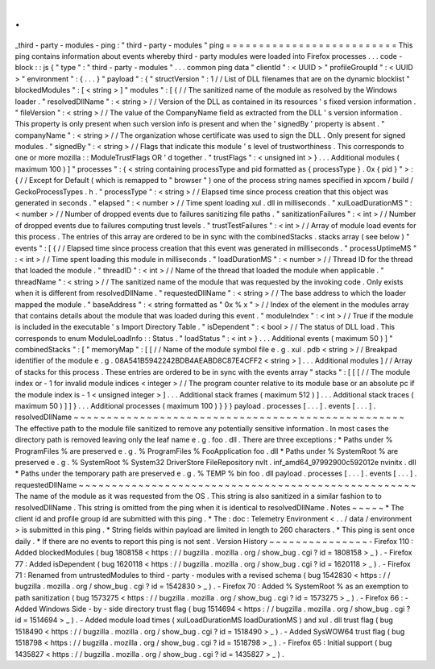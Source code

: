 .
.
_third
-
party
-
modules
-
ping
:
"
third
-
party
-
modules
"
ping
=
=
=
=
=
=
=
=
=
=
=
=
=
=
=
=
=
=
=
=
=
=
=
=
=
=
This
ping
contains
information
about
events
whereby
third
-
party
modules
were
loaded
into
Firefox
processes
.
.
.
code
-
block
:
:
js
{
"
type
"
:
"
third
-
party
-
modules
"
.
.
.
common
ping
data
"
clientId
"
:
<
UUID
>
"
profileGroupId
"
:
<
UUID
>
"
environment
"
:
{
.
.
.
}
"
payload
"
:
{
"
structVersion
"
:
1
/
/
List
of
DLL
filenames
that
are
on
the
dynamic
blocklist
"
blockedModules
"
:
[
<
string
>
]
"
modules
"
:
[
{
/
/
The
sanitized
name
of
the
module
as
resolved
by
the
Windows
loader
.
"
resolvedDllName
"
:
<
string
>
/
/
Version
of
the
DLL
as
contained
in
its
resources
'
s
fixed
version
information
.
"
fileVersion
"
:
<
string
>
/
/
The
value
of
the
CompanyName
field
as
extracted
from
the
DLL
'
s
version
information
.
This
property
is
only
present
when
such
version
info
is
present
and
when
the
'
signedBy
'
property
is
absent
.
"
companyName
"
:
<
string
>
/
/
The
organization
whose
certificate
was
used
to
sign
the
DLL
.
Only
present
for
signed
modules
.
"
signedBy
"
:
<
string
>
/
/
Flags
that
indicate
this
module
'
s
level
of
trustworthiness
.
This
corresponds
to
one
or
more
mozilla
:
:
ModuleTrustFlags
OR
'
d
together
.
"
trustFlags
"
:
<
unsigned
int
>
}
.
.
.
Additional
modules
(
maximum
100
)
]
"
processes
"
:
{
<
string
containing
processType
and
pid
formatted
as
{
processType
}
.
0x
{
pid
}
"
>
:
{
/
/
Except
for
Default
(
which
is
remapped
to
"
browser
"
)
one
of
the
process
string
names
specified
in
xpcom
/
build
/
GeckoProcessTypes
.
h
.
"
processType
"
:
<
string
>
/
/
Elapsed
time
since
process
creation
that
this
object
was
generated
in
seconds
.
"
elapsed
"
:
<
number
>
/
/
Time
spent
loading
xul
.
dll
in
milliseconds
.
"
xulLoadDurationMS
"
:
<
number
>
/
/
Number
of
dropped
events
due
to
failures
sanitizing
file
paths
.
"
sanitizationFailures
"
:
<
int
>
/
/
Number
of
dropped
events
due
to
failures
computing
trust
levels
.
"
trustTestFailures
"
:
<
int
>
/
/
Array
of
module
load
events
for
this
process
.
The
entries
of
this
array
are
ordered
to
be
in
sync
with
the
combinedStacks
.
stacks
array
(
see
below
)
"
events
"
:
[
{
/
/
Elapsed
time
since
process
creation
that
this
event
was
generated
in
milliseconds
.
"
processUptimeMS
"
:
<
int
>
/
/
Time
spent
loading
this
module
in
milliseconds
.
"
loadDurationMS
"
:
<
number
>
/
/
Thread
ID
for
the
thread
that
loaded
the
module
.
"
threadID
"
:
<
int
>
/
/
Name
of
the
thread
that
loaded
the
module
when
applicable
.
"
threadName
"
:
<
string
>
/
/
The
sanitized
name
of
the
module
that
was
requested
by
the
invoking
code
.
Only
exists
when
it
is
different
from
resolvedDllName
.
"
requestedDllName
"
:
<
string
>
/
/
The
base
address
to
which
the
loader
mapped
the
module
.
"
baseAddress
"
:
<
string
formatted
as
"
0x
%
x
"
>
/
/
Index
of
the
element
in
the
modules
array
that
contains
details
about
the
module
that
was
loaded
during
this
event
.
"
moduleIndex
"
:
<
int
>
/
/
True
if
the
module
is
included
in
the
executable
'
s
Import
Directory
Table
.
"
isDependent
"
:
<
bool
>
/
/
The
status
of
DLL
load
.
This
corresponds
to
enum
ModuleLoadInfo
:
:
Status
.
"
loadStatus
"
:
<
int
>
}
.
.
.
Additional
events
(
maximum
50
)
]
"
combinedStacks
"
:
[
"
memoryMap
"
:
[
[
/
/
Name
of
the
module
symbol
file
e
.
g
.
xul
.
pdb
<
string
>
/
/
Breakpad
identifier
of
the
module
e
.
g
.
08A541B5942242BDB4AEABD8C87E4CFF2
<
string
>
]
.
.
.
Additional
modules
]
/
/
Array
of
stacks
for
this
process
.
These
entries
are
ordered
to
be
in
sync
with
the
events
array
"
stacks
"
:
[
[
[
/
/
The
module
index
or
-
1
for
invalid
module
indices
<
integer
>
/
/
The
program
counter
relative
to
its
module
base
or
an
absolute
pc
if
the
module
index
is
-
1
<
unsigned
integer
>
]
.
.
.
Additional
stack
frames
(
maximum
512
)
]
.
.
.
Additional
stack
traces
(
maximum
50
)
]
]
}
.
.
.
Additional
processes
(
maximum
100
)
}
}
}
payload
.
processes
[
.
.
.
]
.
events
[
.
.
.
]
.
resolvedDllName
~
~
~
~
~
~
~
~
~
~
~
~
~
~
~
~
~
~
~
~
~
~
~
~
~
~
~
~
~
~
~
~
~
~
~
~
~
~
~
~
~
~
~
~
~
~
~
~
~
~
The
effective
path
to
the
module
file
sanitized
to
remove
any
potentially
sensitive
information
.
In
most
cases
the
directory
path
is
removed
leaving
only
the
leaf
name
e
.
g
.
foo
.
dll
.
There
are
three
exceptions
:
*
Paths
under
%
ProgramFiles
%
are
preserved
e
.
g
.
%
ProgramFiles
%
\
FooApplication
\
foo
.
dll
*
Paths
under
%
SystemRoot
%
are
preserved
e
.
g
.
%
SystemRoot
%
\
System32
\
DriverStore
\
FileRepository
\
nvlt
.
inf_amd64_97992900c592012e
\
nvinitx
.
dll
*
Paths
under
the
temporary
path
are
preserved
e
.
g
.
%
TEMP
%
\
bin
\
foo
.
dll
payload
.
processes
[
.
.
.
]
.
events
[
.
.
.
]
.
requestedDllName
~
~
~
~
~
~
~
~
~
~
~
~
~
~
~
~
~
~
~
~
~
~
~
~
~
~
~
~
~
~
~
~
~
~
~
~
~
~
~
~
~
~
~
~
~
~
~
~
~
~
~
The
name
of
the
module
as
it
was
requested
from
the
OS
.
This
string
is
also
sanitized
in
a
similar
fashion
to
to
resolvedDllName
.
This
string
is
omitted
from
the
ping
when
it
is
identical
to
resolvedDllName
.
Notes
~
~
~
~
~
*
The
client
id
and
profile
group
id
are
submitted
with
this
ping
.
*
The
:
doc
:
Telemetry
Environment
<
.
.
/
data
/
environment
>
is
submitted
in
this
ping
.
*
String
fields
within
payload
are
limited
in
length
to
260
characters
.
*
This
ping
is
sent
once
daily
.
*
If
there
are
no
events
to
report
this
ping
is
not
sent
.
Version
History
~
~
~
~
~
~
~
~
~
~
~
~
~
~
~
-
Firefox
110
:
Added
blockedModules
(
bug
1808158
<
https
:
/
/
bugzilla
.
mozilla
.
org
/
show_bug
.
cgi
?
id
=
1808158
>
_
)
.
-
Firefox
77
:
Added
isDependent
(
bug
1620118
<
https
:
/
/
bugzilla
.
mozilla
.
org
/
show_bug
.
cgi
?
id
=
1620118
>
_
)
.
-
Firefox
71
:
Renamed
from
untrustedModules
to
third
-
party
-
modules
with
a
revised
schema
(
bug
1542830
<
https
:
/
/
bugzilla
.
mozilla
.
org
/
show_bug
.
cgi
?
id
=
1542830
>
_
)
.
-
Firefox
70
:
Added
%
SystemRoot
%
as
an
exemption
to
path
sanitization
(
bug
1573275
<
https
:
/
/
bugzilla
.
mozilla
.
org
/
show_bug
.
cgi
?
id
=
1573275
>
_
)
.
-
Firefox
66
:
-
Added
Windows
Side
-
by
-
side
directory
trust
flag
(
bug
1514694
<
https
:
/
/
bugzilla
.
mozilla
.
org
/
show_bug
.
cgi
?
id
=
1514694
>
_
)
.
-
Added
module
load
times
(
xulLoadDurationMS
loadDurationMS
)
and
xul
.
dll
trust
flag
(
bug
1518490
<
https
:
/
/
bugzilla
.
mozilla
.
org
/
show_bug
.
cgi
?
id
=
1518490
>
_
)
.
-
Added
SysWOW64
trust
flag
(
bug
1518798
<
https
:
/
/
bugzilla
.
mozilla
.
org
/
show_bug
.
cgi
?
id
=
1518798
>
_
)
.
-
Firefox
65
:
Initial
support
(
bug
1435827
<
https
:
/
/
bugzilla
.
mozilla
.
org
/
show_bug
.
cgi
?
id
=
1435827
>
_
)
.
